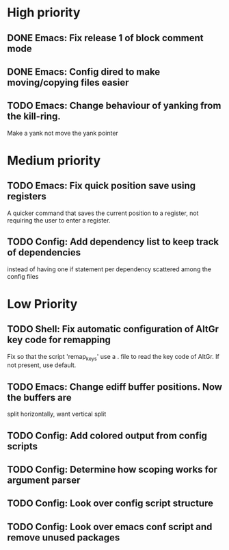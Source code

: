 #+STARTUP: showeverything

* High priority
** DONE Emacs: Fix release 1 of block comment mode
   CLOSED: [2023-06-21 Wed 16:29]

** DONE Emacs: Config dired to make moving/copying files easier
CLOSED: [2024-01-23 Tue 12:29]
** TODO Emacs: Change behaviour of yanking from the kill-ring.
   Make a yank not move the yank pointer


* Medium priority
** TODO Emacs: Fix quick position save using registers
   A quicker command that saves the current position to a register,
   not requiring the user to enter a register.

** TODO Config: Add dependency list to keep track of dependencies
   instead of having one if statement per dependency scattered among
   the config files


* Low Priority
** TODO Shell: Fix automatic configuration of AltGr key code for remapping
   Fix so that the script 'remap_keys' use a . file to read the key code of
   AltGr. If not present, use default.

** TODO Emacs: Change ediff buffer positions. Now the buffers are
   split horizontally, want vertical split

** TODO Config: Add colored output from config scripts
** TODO Config: Determine how scoping works for argument parser
** TODO Config: Look over config script structure
** TODO Config: Look over emacs conf script and remove unused packages
